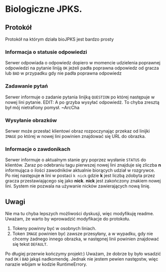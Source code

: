 * Biologiczne JPKS.
  
** Protokół
  
   Protokół na którym działa bioJPKS jest bardzo prosty

*** Informacja o statusie odpowiedzi
    
    Serwer odpowiada o odpowiedz dopiero w momencie udzielenia poprawnej odpowiedzi na pytanie
    liniją =OK= jeżeli padła poprawna odpowiedz od gracza lub =BAD= w przypadku gdy nie padła poprawna odpowiedz

*** Zadawanie pytań

    Serwer informuje o zadanie pytania linijką =QUESTION= po której następuje w nowej 
lini pytanie. EDIT: A po grzyba wysyłać odpowiedź. To chyba zresztą był mój nietrafiony 
pomysł. ~ArcCha

*** Wysyłanie obrazków
 
    Serwer może przesłać klientowi obraz rozpoczynając przekaz od linijki =IMAGE= po której w nowej lini
    powinien znajdować się URL do obrazka.
     
*** Informacje o zawdonikach

    Serwer informuje o aktualnym stanie gry poprzez wysłanie =STATUS= do klientów.
    Zaraz po odebraniu tagu pierwszej nowej lini znajduje się zliczba *n* informująca o ilości zawodników aktualnie 
    biorących udział w rozgrywce. Po niej następuje *n* lini w postaci
    =k nick= gdzie *k* jest liczbą zdobyta przez gracza przestawiającego się jako *nick*. *nick* jest zakończony znakiem nowej lini.
    System nie pozwala na używanie nicków zawierających nową linię.
    
** Uwagi

	Nie ma tu chyba lepszych możliwości dyskusji, więc modyfikuję readme.
	Uważam, że warto by wprowadzić modyfikacje do protokołu.
	1) Tokeny powinny być w osobnych liniach.
	2) Token =IMAGE= powinien być zawsze przesyłany, a w wypadku, gdy nie chcemy żadnego innego obrazka, w następnej linii powinien znajdować się tekst =DEFAULT=.

	Po długiej przerwie kończymy projekt:)
	Uważam, że dobrze by było wsadzić nad =OK= i =BAD= jakąś 
nadkomendę. Jednak nie jestem pewien następstw, więc narazie wbijam w 
kodzie RuntimeErrory.

